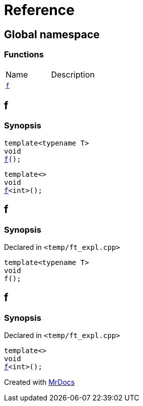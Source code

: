 = Reference
:mrdocs:


[#index]
== Global namespace

=== Functions
[cols=2,separator=¦]
|===
¦Name ¦Description
¦xref:f[`f`]  ¦
|===


[#f]

== f

  

=== Synopsis
  

[source,cpp,subs="verbatim,macros,-callouts"]
----
template<typename T>
void
xref:#f-03[pass:[f]]();
----

[source,cpp,subs="verbatim,macros,-callouts"]
----
template<>
void
xref:#f-0c[pass:[f]]<int>();
----
  









[#f-03]
== f



=== Synopsis

Declared in `<temp/ft_expl.cpp>`

[source,cpp,subs="verbatim,macros,-callouts"]
----
template<typename T>
void
f();
----










[#f-0c]
== f



=== Synopsis

Declared in `<temp/ft_expl.cpp>`

[source,cpp,subs="verbatim,macros,-callouts"]
----
template<>
void
xref:#f-03[pass:[f]]<int>();
----










[.small]#Created with https://www.mrdocs.com[MrDocs]#
